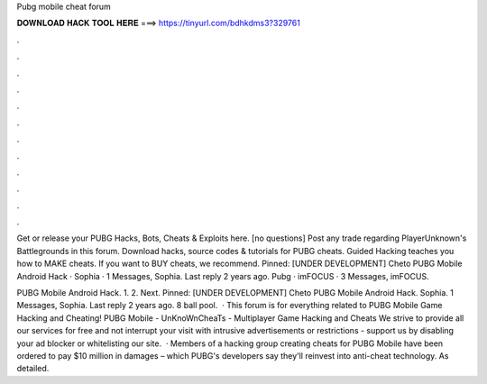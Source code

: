 Pubg mobile cheat forum



𝐃𝐎𝐖𝐍𝐋𝐎𝐀𝐃 𝐇𝐀𝐂𝐊 𝐓𝐎𝐎𝐋 𝐇𝐄𝐑𝐄 ===> https://tinyurl.com/bdhkdms3?329761



.



.



.



.



.



.



.



.



.



.



.



.

Get or release your PUBG Hacks, Bots, Cheats & Exploits here. [no questions] Post any trade regarding PlayerUnknown's Battlegrounds in this forum. Download hacks, source codes & tutorials for PUBG cheats. Guided Hacking teaches you how to MAKE cheats. If you want to BUY cheats, we recommend. Pinned: [UNDER DEVELOPMENT] Cheto PUBG Mobile Android Hack · Sophia · 1 Messages, Sophia. Last reply 2 years ago. Pubg · imFOCUS · 3 Messages, imFOCUS.

PUBG Mobile Android Hack. 1. 2. Next. Pinned: [UNDER DEVELOPMENT] Cheto PUBG Mobile Android Hack. Sophia. 1 Messages, Sophia. Last reply 2 years ago. 8 ball pool.  · This forum is for everything related to PUBG Mobile Game Hacking and Cheating! PUBG Mobile - UnKnoWnCheaTs - Multiplayer Game Hacking and Cheats We strive to provide all our services for free and not interrupt your visit with intrusive advertisements or restrictions - support us by disabling your ad blocker or whitelisting our site.  · Members of a hacking group creating cheats for PUBG Mobile have been ordered to pay $10 million in damages – which PUBG's developers say they'll reinvest into anti-cheat technology. As detailed.
